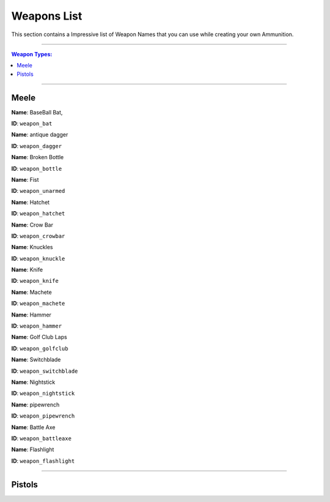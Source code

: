 Weapons List
===============

This section contains a Impressive list of Weapon Names that you can use while creating your own Ammunition.

---------

.. contents:: Weapon Types:

----------

Meele
--------------

|image0|

**Name**: BaseBall Bat,

**ID**: ``weapon_bat``

 
|image1|

**Name**: antique dagger

**ID**: ``weapon_dagger``

|image2|

**Name**: Broken Bottle

**ID**: ``weapon_bottle``

|image3|

**Name**: Fist 

**ID**: ``weapon_unarmed``

|image4|

**Name**: Hatchet 

**ID**: ``weapon_hatchet``

|image5|

**Name**: Crow Bar 

**ID**: ``weapon_crowbar``

|image6|

**Name**: Knuckles 

**ID**: ``weapon_knuckle``

|image7|

**Name**: Knife 

**ID**: ``weapon_knife``

|image8|

**Name**: Machete 

**ID**: ``weapon_machete``

|image9|

**Name**: Hammer 

**ID**: ``weapon_hammer``

|image10|

**Name**: Golf Club Laps 

**ID**: ``weapon_golfclub``

|image11|

**Name**: Switchblade 

**ID**: ``weapon_switchblade``

|image12|

**Name**: Nightstick 

**ID**: ``weapon_nightstick``

**Name**: pipewrench 

**ID**: ``weapon_pipewrench``

**Name**: Battle Axe 

**ID**: ``weapon_battleaxe``

|image13|

**Name**: Flashlight 

**ID**: ``weapon_flashlight``

------------

Pistols
--------------

















.. |image0| image:: ./weapons/melee/basebat.png
.. |image1| image:: ./weapons/melee/antiquedagger.png
.. |image2| image:: ./weapons/melee/brokenbottle.png
.. |image3| image:: ./weapons/melee/unarmed.png
.. |image4| image:: ./weapons/melee/hatchet.png
.. |image5| image:: ./weapons/melee/crowbar.png
.. |image6| image:: ./weapons/melee/knuckleduster.png
.. |image7| image:: ./weapons/melee/knife.png
.. |image8| image:: ./weapons/melee/machete.png
.. |image9| image:: ./weapons/melee/hammer.png
.. |image10| image:: ./weapons/melee/golfbat.png
.. |image11| image:: ./weapons/melee/switchblade.png
.. |image12| image:: ./weapons/melee/nightstick.png
.. |image13| image:: ./weapons/melee/flashlight.png 
